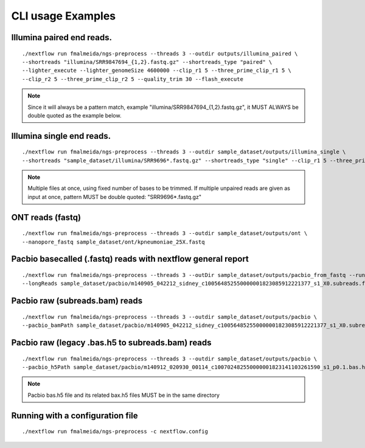.. _examples:

CLI usage Examples
******************

Illumina paired end reads.
""""""""""""""""""""""""""

::

      ./nextflow run fmalmeida/ngs-preprocess --threads 3 --outdir outputs/illumina_paired \
      --shortreads "illumina/SRR9847694_{1,2}.fastq.gz" --shortreads_type "paired" \
      --lighter_execute --lighter_genomeSize 4600000 --clip_r1 5 --three_prime_clip_r1 5 \
      --clip_r2 5 --three_prime_clip_r2 5 --quality_trim 30 --flash_execute

.. note::

  Since it will always be a pattern match, example "illumina/SRR9847694_{1,2}.fastq.gz", it MUST ALWAYS be double quoted as the example below.

Illumina single end reads.
""""""""""""""""""""""""""

::

      ./nextflow run fmalmeida/ngs-preprocess --threads 3 --outdir sample_dataset/outputs/illumina_single \
      --shortreads "sample_dataset/illumina/SRR9696*.fastq.gz" --shortreads_type "single" --clip_r1 5 --three_prime_clip_r1 5

.. note::

  Multiple files at once, using fixed number of bases to be trimmed. If multiple unpaired reads are given as input at once, pattern MUST be double quoted: "SRR9696*.fastq.gz"

ONT reads (fastq)
"""""""""""""""""

::

  ./nextflow run fmalmeida/ngs-preprocess --threads 3 --outdir sample_dataset/outputs/ont \
  --nanopore_fastq sample_dataset/ont/kpneumoniae_25X.fastq

Pacbio basecalled (.fastq) reads with nextflow general report
"""""""""""""""""""""""""""""""""""""""""""""""""""""""""""""

::

  ./nextflow run fmalmeida/ngs-preprocess --threads 3 --outDir sample_dataset/outputs/pacbio_from_fastq --run_longreads_pipeline --lreads_type pacbio
  --longReads sample_dataset/pacbio/m140905_042212_sidney_c100564852550000001823085912221377_s1_X0.subreads.fastq -with-report

Pacbio raw (subreads.bam) reads
"""""""""""""""""""""""""""""""

::

  ./nextflow run fmalmeida/ngs-preprocess --threads 3 --outdir sample_dataset/outputs/pacbio \
  --pacbio_bamPath sample_dataset/pacbio/m140905_042212_sidney_c100564852550000001823085912221377_s1_X0.subreads.bam -with-report

Pacbio raw (legacy .bas.h5 to subreads.bam) reads
"""""""""""""""""""""""""""""""""""""""""""""""""

::

  ./nextflow run fmalmeida/ngs-preprocess --threads 3 --outdir sample_dataset/outputs/pacbio \
  --pacbio_h5Path sample_dataset/pacbio/m140912_020930_00114_c100702482550000001823141103261590_s1_p0.1.bas.h5

.. note::

  Pacbio bas.h5 file and its related bax.h5 files MUST be in the same directory


Running with a configuration file
"""""""""""""""""""""""""""""""""

::

      ./nextflow run fmalmeida/ngs-preprocess -c nextflow.config
